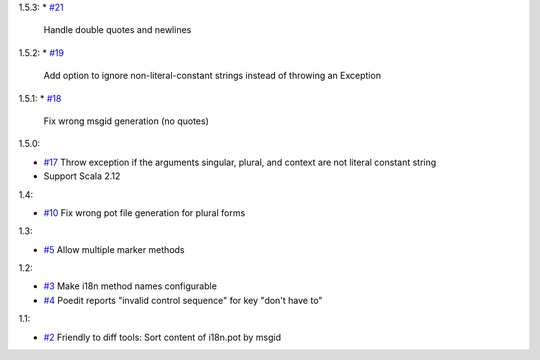 1.5.3:
* `#21 <https://github.com/xitrum-framework/scala-xgettext/pull/21>`_
  Handle double quotes and newlines

1.5.2:
* `#19 <https://github.com/xitrum-framework/scala-xgettext/pull/19>`_
  Add option to ignore non-literal-constant strings instead of throwing an Exception

1.5.1:
* `#18 <https://github.com/xitrum-framework/scala-xgettext/pull/18>`_
  Fix wrong msgid generation (no quotes)

1.5.0:

* `#17 <https://github.com/xitrum-framework/scala-xgettext/pull/17>`_
  Throw exception if the arguments singular, plural, and context are not literal constant string
* Support Scala 2.12

1.4:

* `#10 <https://github.com/xitrum-framework/scala-xgettext/pull/10>`_
  Fix wrong pot file generation for plural forms

1.3:

* `#5 <https://github.com/xitrum-framework/scala-xgettext/issues/5>`_
  Allow multiple marker methods

1.2:

* `#3 <https://github.com/xitrum-framework/scala-xgettext/issues/3>`_
  Make i18n method names configurable
* `#4 <https://github.com/xitrum-framework/scala-xgettext/issues/4>`_
  Poedit reports "invalid control sequence" for key "don\'t have to"

1.1:

* `#2 <https://github.com/xitrum-framework/scala-xgettext/issues/2>`_
  Friendly to diff tools: Sort content of i18n.pot by msgid
